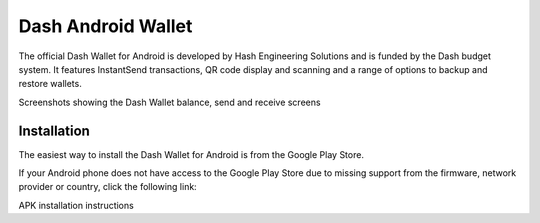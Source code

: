 .. _dash_android_introduction:

Dash Android Wallet
===================

The official Dash Wallet for Android is developed by Hash Engineering 
Solutions and is funded by the Dash budget system. It features 
InstantSend transactions, QR code display and scanning and a range of 
options to backup and restore wallets.

.. image:: img/android1.png
    :width: 30 %
.. image:: img/android2.png
    :width: 30 %
.. image:: img/android3.png
    :width: 30 %

Screenshots showing the Dash Wallet balance, send and receive screens

Installation
------------

The easiest way to install the Dash Wallet for Android is from the
Google Play Store. 

.. image:: img/google-play-badge.png
    :width: 25%
    :target: https://play.google.com/store/apps/details?id=hashengineering.darkcoin.wallet

If your Android phone does not have access to the
Google Play Store due to missing support from the firmware, network
provider or country, click the following link:



APK installation instructions

